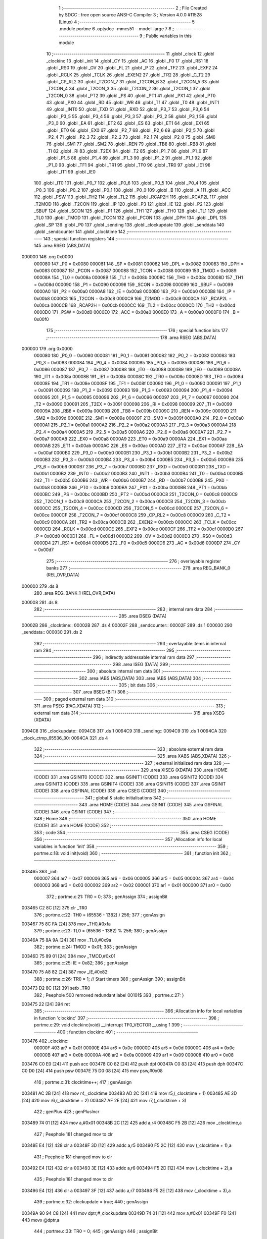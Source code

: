                                       1 ;--------------------------------------------------------
                                      2 ; File Created by SDCC : free open source ANSI-C Compiler
                                      3 ; Version 4.0.0 #11528 (Linux)
                                      4 ;--------------------------------------------------------
                                      5 	.module portme
                                      6 	.optsdcc -mmcs51 --model-large
                                      7 	
                                      8 ;--------------------------------------------------------
                                      9 ; Public variables in this module
                                     10 ;--------------------------------------------------------
                                     11 	.globl _clock
                                     12 	.globl _clockinc
                                     13 	.globl _init
                                     14 	.globl _CY
                                     15 	.globl _AC
                                     16 	.globl _F0
                                     17 	.globl _RS1
                                     18 	.globl _RS0
                                     19 	.globl _OV
                                     20 	.globl _FL
                                     21 	.globl _P
                                     22 	.globl _TF2
                                     23 	.globl _EXF2
                                     24 	.globl _RCLK
                                     25 	.globl _TCLK
                                     26 	.globl _EXEN2
                                     27 	.globl _TR2
                                     28 	.globl _C_T2
                                     29 	.globl _CP_RL2
                                     30 	.globl _T2CON_7
                                     31 	.globl _T2CON_6
                                     32 	.globl _T2CON_5
                                     33 	.globl _T2CON_4
                                     34 	.globl _T2CON_3
                                     35 	.globl _T2CON_2
                                     36 	.globl _T2CON_1
                                     37 	.globl _T2CON_0
                                     38 	.globl _PT2
                                     39 	.globl _PS
                                     40 	.globl _PT1
                                     41 	.globl _PX1
                                     42 	.globl _PT0
                                     43 	.globl _PX0
                                     44 	.globl _RD
                                     45 	.globl _WR
                                     46 	.globl _T1
                                     47 	.globl _T0
                                     48 	.globl _INT1
                                     49 	.globl _INT0
                                     50 	.globl _TXD
                                     51 	.globl _RXD
                                     52 	.globl _P3_7
                                     53 	.globl _P3_6
                                     54 	.globl _P3_5
                                     55 	.globl _P3_4
                                     56 	.globl _P3_3
                                     57 	.globl _P3_2
                                     58 	.globl _P3_1
                                     59 	.globl _P3_0
                                     60 	.globl _EA
                                     61 	.globl _ET2
                                     62 	.globl _ES
                                     63 	.globl _ET1
                                     64 	.globl _EX1
                                     65 	.globl _ET0
                                     66 	.globl _EX0
                                     67 	.globl _P2_7
                                     68 	.globl _P2_6
                                     69 	.globl _P2_5
                                     70 	.globl _P2_4
                                     71 	.globl _P2_3
                                     72 	.globl _P2_2
                                     73 	.globl _P2_1
                                     74 	.globl _P2_0
                                     75 	.globl _SM0
                                     76 	.globl _SM1
                                     77 	.globl _SM2
                                     78 	.globl _REN
                                     79 	.globl _TB8
                                     80 	.globl _RB8
                                     81 	.globl _TI
                                     82 	.globl _RI
                                     83 	.globl _T2EX
                                     84 	.globl _T2
                                     85 	.globl _P1_7
                                     86 	.globl _P1_6
                                     87 	.globl _P1_5
                                     88 	.globl _P1_4
                                     89 	.globl _P1_3
                                     90 	.globl _P1_2
                                     91 	.globl _P1_1
                                     92 	.globl _P1_0
                                     93 	.globl _TF1
                                     94 	.globl _TR1
                                     95 	.globl _TF0
                                     96 	.globl _TR0
                                     97 	.globl _IE1
                                     98 	.globl _IT1
                                     99 	.globl _IE0
                                    100 	.globl _IT0
                                    101 	.globl _P0_7
                                    102 	.globl _P0_6
                                    103 	.globl _P0_5
                                    104 	.globl _P0_4
                                    105 	.globl _P0_3
                                    106 	.globl _P0_2
                                    107 	.globl _P0_1
                                    108 	.globl _P0_0
                                    109 	.globl _B
                                    110 	.globl _A
                                    111 	.globl _ACC
                                    112 	.globl _PSW
                                    113 	.globl _TH2
                                    114 	.globl _TL2
                                    115 	.globl _RCAP2H
                                    116 	.globl _RCAP2L
                                    117 	.globl _T2MOD
                                    118 	.globl _T2CON
                                    119 	.globl _IP
                                    120 	.globl _P3
                                    121 	.globl _IE
                                    122 	.globl _P2
                                    123 	.globl _SBUF
                                    124 	.globl _SCON
                                    125 	.globl _P1
                                    126 	.globl _TH1
                                    127 	.globl _TH0
                                    128 	.globl _TL1
                                    129 	.globl _TL0
                                    130 	.globl _TMOD
                                    131 	.globl _TCON
                                    132 	.globl _PCON
                                    133 	.globl _DPH
                                    134 	.globl _DPL
                                    135 	.globl _SP
                                    136 	.globl _P0
                                    137 	.globl _sending
                                    138 	.globl _clockupdate
                                    139 	.globl _senddata
                                    140 	.globl _sendcounter
                                    141 	.globl _clocktime
                                    142 ;--------------------------------------------------------
                                    143 ; special function registers
                                    144 ;--------------------------------------------------------
                                    145 	.area RSEG    (ABS,DATA)
      000000                        146 	.org 0x0000
                           000080   147 _P0	=	0x0080
                           000081   148 _SP	=	0x0081
                           000082   149 _DPL	=	0x0082
                           000083   150 _DPH	=	0x0083
                           000087   151 _PCON	=	0x0087
                           000088   152 _TCON	=	0x0088
                           000089   153 _TMOD	=	0x0089
                           00008A   154 _TL0	=	0x008a
                           00008B   155 _TL1	=	0x008b
                           00008C   156 _TH0	=	0x008c
                           00008D   157 _TH1	=	0x008d
                           000090   158 _P1	=	0x0090
                           000098   159 _SCON	=	0x0098
                           000099   160 _SBUF	=	0x0099
                           0000A0   161 _P2	=	0x00a0
                           0000A8   162 _IE	=	0x00a8
                           0000B0   163 _P3	=	0x00b0
                           0000B8   164 _IP	=	0x00b8
                           0000C8   165 _T2CON	=	0x00c8
                           0000C9   166 _T2MOD	=	0x00c9
                           0000CA   167 _RCAP2L	=	0x00ca
                           0000CB   168 _RCAP2H	=	0x00cb
                           0000CC   169 _TL2	=	0x00cc
                           0000CD   170 _TH2	=	0x00cd
                           0000D0   171 _PSW	=	0x00d0
                           0000E0   172 _ACC	=	0x00e0
                           0000E0   173 _A	=	0x00e0
                           0000F0   174 _B	=	0x00f0
                                    175 ;--------------------------------------------------------
                                    176 ; special function bits
                                    177 ;--------------------------------------------------------
                                    178 	.area RSEG    (ABS,DATA)
      000000                        179 	.org 0x0000
                           000080   180 _P0_0	=	0x0080
                           000081   181 _P0_1	=	0x0081
                           000082   182 _P0_2	=	0x0082
                           000083   183 _P0_3	=	0x0083
                           000084   184 _P0_4	=	0x0084
                           000085   185 _P0_5	=	0x0085
                           000086   186 _P0_6	=	0x0086
                           000087   187 _P0_7	=	0x0087
                           000088   188 _IT0	=	0x0088
                           000089   189 _IE0	=	0x0089
                           00008A   190 _IT1	=	0x008a
                           00008B   191 _IE1	=	0x008b
                           00008C   192 _TR0	=	0x008c
                           00008D   193 _TF0	=	0x008d
                           00008E   194 _TR1	=	0x008e
                           00008F   195 _TF1	=	0x008f
                           000090   196 _P1_0	=	0x0090
                           000091   197 _P1_1	=	0x0091
                           000092   198 _P1_2	=	0x0092
                           000093   199 _P1_3	=	0x0093
                           000094   200 _P1_4	=	0x0094
                           000095   201 _P1_5	=	0x0095
                           000096   202 _P1_6	=	0x0096
                           000097   203 _P1_7	=	0x0097
                           000090   204 _T2	=	0x0090
                           000091   205 _T2EX	=	0x0091
                           000098   206 _RI	=	0x0098
                           000099   207 _TI	=	0x0099
                           00009A   208 _RB8	=	0x009a
                           00009B   209 _TB8	=	0x009b
                           00009C   210 _REN	=	0x009c
                           00009D   211 _SM2	=	0x009d
                           00009E   212 _SM1	=	0x009e
                           00009F   213 _SM0	=	0x009f
                           0000A0   214 _P2_0	=	0x00a0
                           0000A1   215 _P2_1	=	0x00a1
                           0000A2   216 _P2_2	=	0x00a2
                           0000A3   217 _P2_3	=	0x00a3
                           0000A4   218 _P2_4	=	0x00a4
                           0000A5   219 _P2_5	=	0x00a5
                           0000A6   220 _P2_6	=	0x00a6
                           0000A7   221 _P2_7	=	0x00a7
                           0000A8   222 _EX0	=	0x00a8
                           0000A9   223 _ET0	=	0x00a9
                           0000AA   224 _EX1	=	0x00aa
                           0000AB   225 _ET1	=	0x00ab
                           0000AC   226 _ES	=	0x00ac
                           0000AD   227 _ET2	=	0x00ad
                           0000AF   228 _EA	=	0x00af
                           0000B0   229 _P3_0	=	0x00b0
                           0000B1   230 _P3_1	=	0x00b1
                           0000B2   231 _P3_2	=	0x00b2
                           0000B3   232 _P3_3	=	0x00b3
                           0000B4   233 _P3_4	=	0x00b4
                           0000B5   234 _P3_5	=	0x00b5
                           0000B6   235 _P3_6	=	0x00b6
                           0000B7   236 _P3_7	=	0x00b7
                           0000B0   237 _RXD	=	0x00b0
                           0000B1   238 _TXD	=	0x00b1
                           0000B2   239 _INT0	=	0x00b2
                           0000B3   240 _INT1	=	0x00b3
                           0000B4   241 _T0	=	0x00b4
                           0000B5   242 _T1	=	0x00b5
                           0000B6   243 _WR	=	0x00b6
                           0000B7   244 _RD	=	0x00b7
                           0000B8   245 _PX0	=	0x00b8
                           0000B9   246 _PT0	=	0x00b9
                           0000BA   247 _PX1	=	0x00ba
                           0000BB   248 _PT1	=	0x00bb
                           0000BC   249 _PS	=	0x00bc
                           0000BD   250 _PT2	=	0x00bd
                           0000C8   251 _T2CON_0	=	0x00c8
                           0000C9   252 _T2CON_1	=	0x00c9
                           0000CA   253 _T2CON_2	=	0x00ca
                           0000CB   254 _T2CON_3	=	0x00cb
                           0000CC   255 _T2CON_4	=	0x00cc
                           0000CD   256 _T2CON_5	=	0x00cd
                           0000CE   257 _T2CON_6	=	0x00ce
                           0000CF   258 _T2CON_7	=	0x00cf
                           0000C8   259 _CP_RL2	=	0x00c8
                           0000C9   260 _C_T2	=	0x00c9
                           0000CA   261 _TR2	=	0x00ca
                           0000CB   262 _EXEN2	=	0x00cb
                           0000CC   263 _TCLK	=	0x00cc
                           0000CD   264 _RCLK	=	0x00cd
                           0000CE   265 _EXF2	=	0x00ce
                           0000CF   266 _TF2	=	0x00cf
                           0000D0   267 _P	=	0x00d0
                           0000D1   268 _FL	=	0x00d1
                           0000D2   269 _OV	=	0x00d2
                           0000D3   270 _RS0	=	0x00d3
                           0000D4   271 _RS1	=	0x00d4
                           0000D5   272 _F0	=	0x00d5
                           0000D6   273 _AC	=	0x00d6
                           0000D7   274 _CY	=	0x00d7
                                    275 ;--------------------------------------------------------
                                    276 ; overlayable register banks
                                    277 ;--------------------------------------------------------
                                    278 	.area REG_BANK_0	(REL,OVR,DATA)
      000000                        279 	.ds 8
                                    280 	.area REG_BANK_1	(REL,OVR,DATA)
      000008                        281 	.ds 8
                                    282 ;--------------------------------------------------------
                                    283 ; internal ram data
                                    284 ;--------------------------------------------------------
                                    285 	.area DSEG    (DATA)
      00002B                        286 _clocktime::
      00002B                        287 	.ds 4
      00002F                        288 _sendcounter::
      00002F                        289 	.ds 1
      000030                        290 _senddata::
      000030                        291 	.ds 2
                                    292 ;--------------------------------------------------------
                                    293 ; overlayable items in internal ram 
                                    294 ;--------------------------------------------------------
                                    295 ;--------------------------------------------------------
                                    296 ; indirectly addressable internal ram data
                                    297 ;--------------------------------------------------------
                                    298 	.area ISEG    (DATA)
                                    299 ;--------------------------------------------------------
                                    300 ; absolute internal ram data
                                    301 ;--------------------------------------------------------
                                    302 	.area IABS    (ABS,DATA)
                                    303 	.area IABS    (ABS,DATA)
                                    304 ;--------------------------------------------------------
                                    305 ; bit data
                                    306 ;--------------------------------------------------------
                                    307 	.area BSEG    (BIT)
                                    308 ;--------------------------------------------------------
                                    309 ; paged external ram data
                                    310 ;--------------------------------------------------------
                                    311 	.area PSEG    (PAG,XDATA)
                                    312 ;--------------------------------------------------------
                                    313 ; external ram data
                                    314 ;--------------------------------------------------------
                                    315 	.area XSEG    (XDATA)
      0094C8                        316 _clockupdate::
      0094C8                        317 	.ds 1
      0094C9                        318 _sending::
      0094C9                        319 	.ds 1
      0094CA                        320 _clock_ctmp_65536_30:
      0094CA                        321 	.ds 4
                                    322 ;--------------------------------------------------------
                                    323 ; absolute external ram data
                                    324 ;--------------------------------------------------------
                                    325 	.area XABS    (ABS,XDATA)
                                    326 ;--------------------------------------------------------
                                    327 ; external initialized ram data
                                    328 ;--------------------------------------------------------
                                    329 	.area XISEG   (XDATA)
                                    330 	.area HOME    (CODE)
                                    331 	.area GSINIT0 (CODE)
                                    332 	.area GSINIT1 (CODE)
                                    333 	.area GSINIT2 (CODE)
                                    334 	.area GSINIT3 (CODE)
                                    335 	.area GSINIT4 (CODE)
                                    336 	.area GSINIT5 (CODE)
                                    337 	.area GSINIT  (CODE)
                                    338 	.area GSFINAL (CODE)
                                    339 	.area CSEG    (CODE)
                                    340 ;--------------------------------------------------------
                                    341 ; global & static initialisations
                                    342 ;--------------------------------------------------------
                                    343 	.area HOME    (CODE)
                                    344 	.area GSINIT  (CODE)
                                    345 	.area GSFINAL (CODE)
                                    346 	.area GSINIT  (CODE)
                                    347 ;--------------------------------------------------------
                                    348 ; Home
                                    349 ;--------------------------------------------------------
                                    350 	.area HOME    (CODE)
                                    351 	.area HOME    (CODE)
                                    352 ;--------------------------------------------------------
                                    353 ; code
                                    354 ;--------------------------------------------------------
                                    355 	.area CSEG    (CODE)
                                    356 ;------------------------------------------------------------
                                    357 ;Allocation info for local variables in function 'init'
                                    358 ;------------------------------------------------------------
                                    359 ;	portme.c:18: void init(void)
                                    360 ;	-----------------------------------------
                                    361 ;	 function init
                                    362 ;	-----------------------------------------
      003465                        363 _init:
                           000007   364 	ar7 = 0x07
                           000006   365 	ar6 = 0x06
                           000005   366 	ar5 = 0x05
                           000004   367 	ar4 = 0x04
                           000003   368 	ar3 = 0x03
                           000002   369 	ar2 = 0x02
                           000001   370 	ar1 = 0x01
                           000000   371 	ar0 = 0x00
                                    372 ;	portme.c:21: TR0 = 0;
                                    373 ;	genAssign
                                    374 ;	assignBit
      003465 C2 8C            [12]  375 	clr	_TR0
                                    376 ;	portme.c:22: TH0 = (65536 - 1382) / 256;
                                    377 ;	genAssign
      003467 75 8C FA         [24]  378 	mov	_TH0,#0xfa
                                    379 ;	portme.c:23: TL0 = (65536 - 1382) % 256;
                                    380 ;	genAssign
      00346A 75 8A 9A         [24]  381 	mov	_TL0,#0x9a
                                    382 ;	portme.c:24: TMOD = 0x01;
                                    383 ;	genAssign
      00346D 75 89 01         [24]  384 	mov	_TMOD,#0x01
                                    385 ;	portme.c:25: IE = 0x82;
                                    386 ;	genAssign
      003470 75 A8 82         [24]  387 	mov	_IE,#0x82
                                    388 ;	portme.c:26: TR0 = 1; // Start timers
                                    389 ;	genAssign
                                    390 ;	assignBit
      003473 D2 8C            [12]  391 	setb	_TR0
                                    392 ;	Peephole 500	removed redundant label 00101$
                                    393 ;	portme.c:27: }
      003475 22               [24]  394 	ret
                                    395 ;------------------------------------------------------------
                                    396 ;Allocation info for local variables in function 'clockinc'
                                    397 ;------------------------------------------------------------
                                    398 ;	portme.c:29: void clockinc(void) __interrupt TF0_VECTOR __using 1
                                    399 ;	-----------------------------------------
                                    400 ;	 function clockinc
                                    401 ;	-----------------------------------------
      003476                        402 _clockinc:
                           00000F   403 	ar7 = 0x0f
                           00000E   404 	ar6 = 0x0e
                           00000D   405 	ar5 = 0x0d
                           00000C   406 	ar4 = 0x0c
                           00000B   407 	ar3 = 0x0b
                           00000A   408 	ar2 = 0x0a
                           000009   409 	ar1 = 0x09
                           000008   410 	ar0 = 0x08
      003476 C0 E0            [24]  411 	push	acc
      003478 C0 82            [24]  412 	push	dpl
      00347A C0 83            [24]  413 	push	dph
      00347C C0 D0            [24]  414 	push	psw
      00347E 75 D0 08         [24]  415 	mov	psw,#0x08
                                    416 ;	portme.c:31: clocktime++;
                                    417 ;	genAssign
      003481 AC 2B            [24]  418 	mov	r4,_clocktime
      003483 AD 2C            [24]  419 	mov	r5,(_clocktime + 1)
      003485 AE 2D            [24]  420 	mov	r6,(_clocktime + 2)
      003487 AF 2E            [24]  421 	mov	r7,(_clocktime + 3)
                                    422 ;	genPlus
                                    423 ;	genPlusIncr
      003489 74 01            [12]  424 	mov	a,#0x01
      00348B 2C               [12]  425 	add	a,r4
      00348C F5 2B            [12]  426 	mov	_clocktime,a
                                    427 ;	Peephole 181	changed mov to clr
      00348E E4               [12]  428 	clr	a
      00348F 3D               [12]  429 	addc	a,r5
      003490 F5 2C            [12]  430 	mov	(_clocktime + 1),a
                                    431 ;	Peephole 181	changed mov to clr
      003492 E4               [12]  432 	clr	a
      003493 3E               [12]  433 	addc	a,r6
      003494 F5 2D            [12]  434 	mov	(_clocktime + 2),a
                                    435 ;	Peephole 181	changed mov to clr
      003496 E4               [12]  436 	clr	a
      003497 3F               [12]  437 	addc	a,r7
      003498 F5 2E            [12]  438 	mov	(_clocktime + 3),a
                                    439 ;	portme.c:32: clockupdate = true;
                                    440 ;	genAssign
      00349A 90 94 C8         [24]  441 	mov	dptr,#_clockupdate
      00349D 74 01            [12]  442 	mov	a,#0x01
      00349F F0               [24]  443 	movx	@dptr,a
                                    444 ;	portme.c:33: TR0 = 0;
                                    445 ;	genAssign
                                    446 ;	assignBit
      0034A0 C2 8C            [12]  447 	clr	_TR0
                                    448 ;	portme.c:34: TH0 = (65536 - 1382) / 256;
                                    449 ;	genAssign
      0034A2 75 8C FA         [24]  450 	mov	_TH0,#0xfa
                                    451 ;	portme.c:35: TL0 = (65536 - 1382) % 256;
                                    452 ;	genAssign
      0034A5 75 8A 9A         [24]  453 	mov	_TL0,#0x9a
                                    454 ;	portme.c:36: TR0 = 1;
                                    455 ;	genAssign
                                    456 ;	assignBit
      0034A8 D2 8C            [12]  457 	setb	_TR0
                                    458 ;	Peephole 500	removed redundant label 00101$
                                    459 ;	portme.c:37: }
      0034AA D0 D0            [24]  460 	pop	psw
      0034AC D0 83            [24]  461 	pop	dph
      0034AE D0 82            [24]  462 	pop	dpl
      0034B0 D0 E0            [24]  463 	pop	acc
      0034B2 32               [24]  464 	reti
                                    465 ;	eliminated unneeded push/pop b
                                    466 ;------------------------------------------------------------
                                    467 ;Allocation info for local variables in function 'clock'
                                    468 ;------------------------------------------------------------
                                    469 ;ctmp                      Allocated with name '_clock_ctmp_65536_30'
                                    470 ;------------------------------------------------------------
                                    471 ;	portme.c:39: unsigned long int clock(void)
                                    472 ;	-----------------------------------------
                                    473 ;	 function clock
                                    474 ;	-----------------------------------------
      0034B3                        475 _clock:
                           000007   476 	ar7 = 0x07
                           000006   477 	ar6 = 0x06
                           000005   478 	ar5 = 0x05
                           000004   479 	ar4 = 0x04
                           000003   480 	ar3 = 0x03
                           000002   481 	ar2 = 0x02
                           000001   482 	ar1 = 0x01
                           000000   483 	ar0 = 0x00
                                    484 ;	portme.c:43: do
      0034B3                        485 00101$:
                                    486 ;	portme.c:45: clockupdate = false;
                                    487 ;	genAssign
      0034B3 90 94 C8         [24]  488 	mov	dptr,#_clockupdate
                                    489 ;	Peephole 181	changed mov to clr
      0034B6 E4               [12]  490 	clr	a
      0034B7 F0               [24]  491 	movx	@dptr,a
                                    492 ;	portme.c:46: ctmp = clocktime;
                                    493 ;	genAssign
      0034B8 90 94 CA         [24]  494 	mov	dptr,#_clock_ctmp_65536_30
      0034BB E5 2B            [12]  495 	mov	a,_clocktime
      0034BD F0               [24]  496 	movx	@dptr,a
      0034BE E5 2C            [12]  497 	mov	a,(_clocktime + 1)
      0034C0 A3               [24]  498 	inc	dptr
      0034C1 F0               [24]  499 	movx	@dptr,a
      0034C2 E5 2D            [12]  500 	mov	a,(_clocktime + 2)
      0034C4 A3               [24]  501 	inc	dptr
      0034C5 F0               [24]  502 	movx	@dptr,a
      0034C6 E5 2E            [12]  503 	mov	a,(_clocktime + 3)
      0034C8 A3               [24]  504 	inc	dptr
      0034C9 F0               [24]  505 	movx	@dptr,a
                                    506 ;	portme.c:47: } while (clockupdate);
                                    507 ;	genAssign
      0034CA 90 94 C8         [24]  508 	mov	dptr,#_clockupdate
      0034CD E0               [24]  509 	movx	a,@dptr
                                    510 ;	genIfx
                                    511 ;	genIfxJump
                                    512 ;	Peephole 108.b	removed ljmp by inverse jump logic
      0034CE 70 E3            [24]  513 	jnz	00101$
                                    514 ;	Peephole 500	removed redundant label 00114$
                                    515 ;	portme.c:49: return(ctmp);
                                    516 ;	genAssign
      0034D0 90 94 CA         [24]  517 	mov	dptr,#_clock_ctmp_65536_30
      0034D3 E0               [24]  518 	movx	a,@dptr
      0034D4 FC               [12]  519 	mov	r4,a
      0034D5 A3               [24]  520 	inc	dptr
      0034D6 E0               [24]  521 	movx	a,@dptr
      0034D7 FD               [12]  522 	mov	r5,a
      0034D8 A3               [24]  523 	inc	dptr
      0034D9 E0               [24]  524 	movx	a,@dptr
      0034DA FE               [12]  525 	mov	r6,a
      0034DB A3               [24]  526 	inc	dptr
      0034DC E0               [24]  527 	movx	a,@dptr
                                    528 ;	genRet
                                    529 ;	Peephole 301	mov r7,a removed
      0034DD 8C 82            [24]  530 	mov	dpl,r4
      0034DF 8D 83            [24]  531 	mov	dph,r5
      0034E1 8E F0            [24]  532 	mov	b,r6
                                    533 ;	Peephole 191	removed redundant mov
                                    534 ;	Peephole 500	removed redundant label 00104$
                                    535 ;	portme.c:50: }
      0034E3 22               [24]  536 	ret
                                    537 	.area CSEG    (CODE)
                                    538 	.area CONST   (CODE)
                                    539 	.area XINIT   (CODE)
                                    540 	.area CABS    (ABS,CODE)

